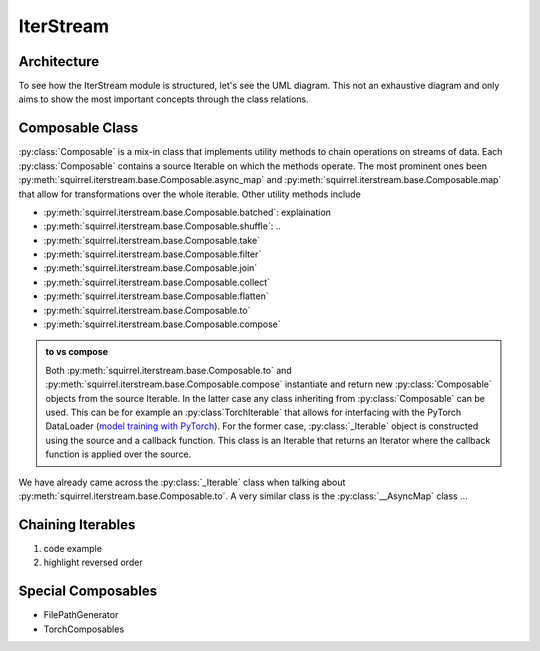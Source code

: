 IterStream
==========

Architecture
--------------------
To see how the IterStream module is structured, let's see the UML diagram. This not an exhaustive diagram and only
aims to show the most important concepts through the class relations.

.. mermaid::

    classDiagram

        Composable <|-- _Iterable
        Composable <|-- _AsyncMap
        Composable <|-- IterableSource

        class Composable {
            source: Iterable or Callable

            __iter__() Iterator
            map(callback) _Iterable
            async_map(callback, buffer, max_workers, executor) _Iterable
            to(callback, *args, **kwargs) _Iterable
            compose(constructor, *args, **kwargs) Composable
        }

       class _Iterable {
            source: Iterable
            callback: Callable
            buffer: int
            max_workers: int
            executor: Executor

            __iter__() Iterator
       }

       class _AsyncMap {
            source: Iterable
            callback: Callable

            __iter__() Iterator
       }

       class IterableSource {
            source: Iterable or Callable

            __iter__() Iterator
       }



Composable Class
---------------------
:py:class:`Composable` is a mix-in class that implements utility methods to chain operations on streams of data.
Each :py:class:`Composable` contains a source Iterable on which the methods operate.
The most prominent ones been :py:meth:`squirrel.iterstream.base.Composable.async_map` and :py:meth:`squirrel.iterstream.base.Composable.map` that
allow for transformations over the whole iterable. Other utility methods include

* :py:meth:`squirrel.iterstream.base.Composable.batched`: explaination
* :py:meth:`squirrel.iterstream.base.Composable.shuffle`: ..
* :py:meth:`squirrel.iterstream.base.Composable.take`
* :py:meth:`squirrel.iterstream.base.Composable.filter`
* :py:meth:`squirrel.iterstream.base.Composable.join`
* :py:meth:`squirrel.iterstream.base.Composable.collect`
* :py:meth:`squirrel.iterstream.base.Composable.flatten`
* :py:meth:`squirrel.iterstream.base.Composable.to`
* :py:meth:`squirrel.iterstream.base.Composable.compose`

.. admonition:: to vs compose

    Both :py:meth:`squirrel.iterstream.base.Composable.to` and :py:meth:`squirrel.iterstream.base.Composable.compose`
    instantiate and return new :py:class:`Composable` objects from the source Iterable. In the latter case any class inheriting
    from :py:class:`Composable` can be used. This can be for example an :py:class`TorchIterable` that
    allows for interfacing with the PyTorch DataLoader (`model training with PyTorch  <https://github.com/merantix-momentum/squirrel-datasets-core/blob/main/examples/03.Pytorch_Model_Training.ipynb/>`_).
    For the former case, :py:class:`_Iterable` object is constructed using the source and a callback function.
    This class is an Iterable that returns an Iterator where the callback function is applied over the source.

We have already came across the :py:class:`_Iterable` class when talking about :py:meth:`squirrel.iterstream.base.Composable.to`.
A very similar class is the :py:class:`__AsyncMap` class ...

Chaining Iterables
----------------------
1. code example
2. highlight reversed order

Special Composables
---------------------
* FilePathGenerator
* TorchComposables




